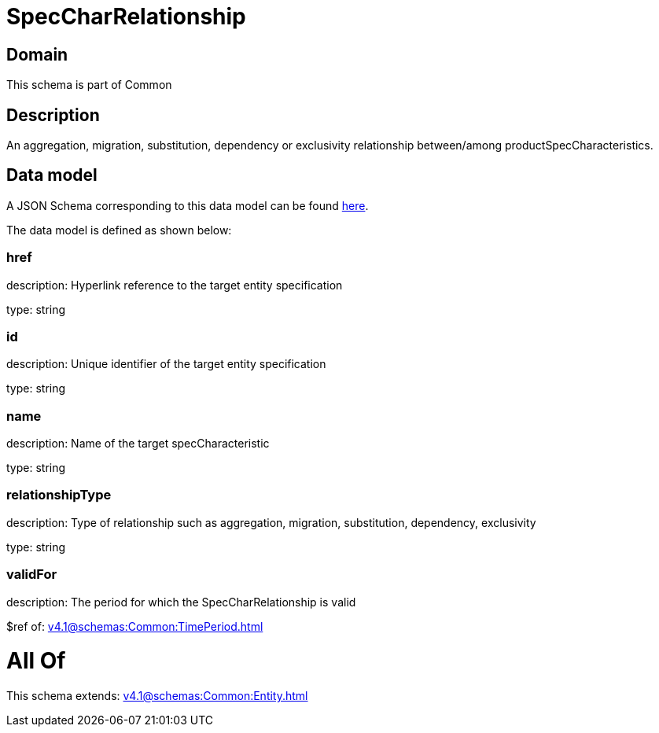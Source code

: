 = SpecCharRelationship

[#domain]
== Domain

This schema is part of Common

[#description]
== Description

An aggregation, migration, substitution, dependency or exclusivity relationship between/among productSpecCharacteristics.


[#data_model]
== Data model

A JSON Schema corresponding to this data model can be found https://tmforum.org[here].

The data model is defined as shown below:


=== href
description: Hyperlink reference to the target entity specification

type: string


=== id
description: Unique identifier of the target entity specification

type: string


=== name
description: Name of the target specCharacteristic

type: string


=== relationshipType
description: Type of relationship such as aggregation, migration, substitution, dependency, exclusivity

type: string


=== validFor
description: The period for which the SpecCharRelationship is valid

$ref of: xref:v4.1@schemas:Common:TimePeriod.adoc[]


= All Of 
This schema extends: xref:v4.1@schemas:Common:Entity.adoc[]
